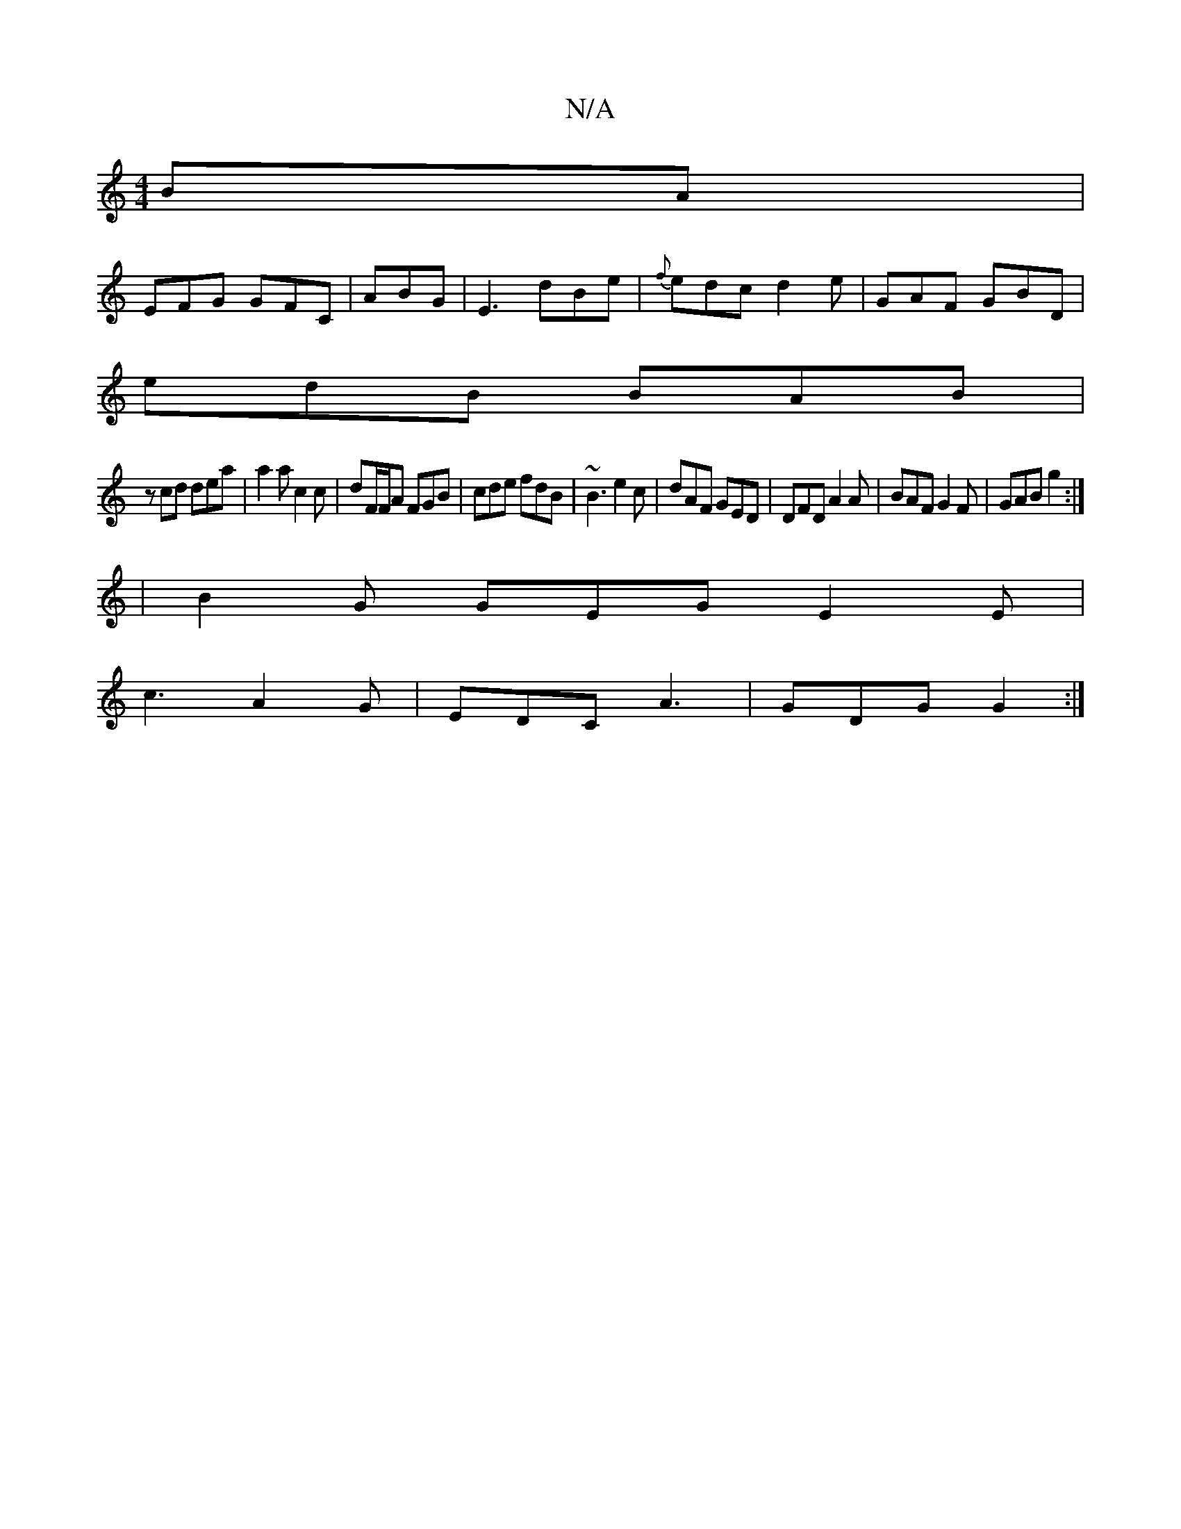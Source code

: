 X:1
T:N/A
M:4/4
R:N/A
K:Cmajor
BA|
EFG GFC|ABG|E3 dBe|{f}edc d2 e|GAF GBD|
edB BAB|
zcd dea|a2a c2c|dF/F/A FGB|cde fdB|~B3 e2c|dAF GED|DFD A2A|BAF G2 F| GAB g2 :|2 
|B2G GEG E2E|
c3 A2G|EDC A3|GDG G2:|

|ABd ecA | d2A A3| BAG ABc |